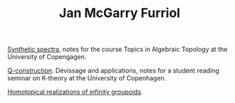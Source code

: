#+TITLE: Jan McGarry Furriol
#+AUTHOR:
#+EXPORT_FILE_NAME:/home/janmcgarry/Dropbox/git/janmcgarry.github.io/index.html
#+EMAIL: mcgarryjan@gmail.com
#+OPTIONS: timestamp:nil

[[https://janmcgarry.github.io/syn.pdf][Synthetic spectra]], notes for the course Topics in Algebraic Topology at the University of Copengagen.

[[https://janmcgarry.github.io/Q.pdf][Q-construction]]. Dévissage and applications, notes for a student reading seminar on K-theory at the University of Copenhagen.

[[http://revistes.iec.cat/index.php/reports/article/view/149536/147196][Homotopical realizations of infinity groupoids]].
